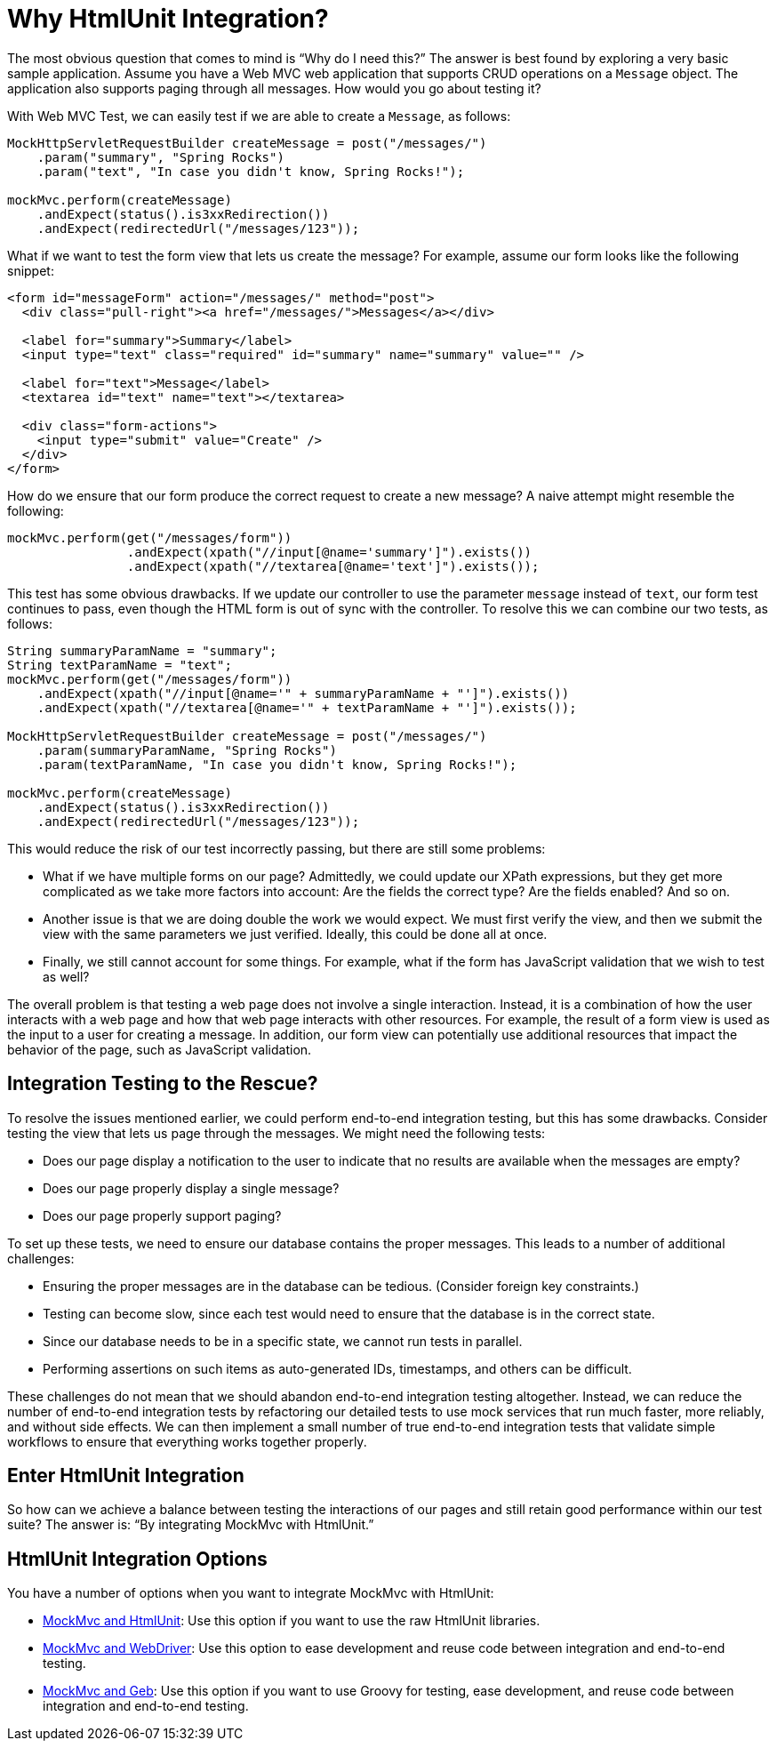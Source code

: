 [[spring-mvc-test-server-htmlunit-why]]
= Why HtmlUnit Integration?

The most obvious question that comes to mind is "`Why do I need this?`" The answer is
best found by exploring a very basic sample application. Assume you have a Web MVC web
application that supports CRUD operations on a `Message` object. The application also
supports paging through all messages. How would you go about testing it?

With Web MVC Test, we can easily test if we are able to create a `Message`, as follows:

[source,java,indent=0,subs="verbatim,quotes",role="primary"]
----
MockHttpServletRequestBuilder createMessage = post("/messages/")
    .param("summary", "Spring Rocks")
    .param("text", "In case you didn't know, Spring Rocks!");

mockMvc.perform(createMessage)
    .andExpect(status().is3xxRedirection())
    .andExpect(redirectedUrl("/messages/123"));
----


What if we want to test the form view that lets us create the message? For example,
assume our form looks like the following snippet:

[source,xml,indent=0]
----
<form id="messageForm" action="/messages/" method="post">
  <div class="pull-right"><a href="/messages/">Messages</a></div>

  <label for="summary">Summary</label>
  <input type="text" class="required" id="summary" name="summary" value="" />

  <label for="text">Message</label>
  <textarea id="text" name="text"></textarea>

  <div class="form-actions">
    <input type="submit" value="Create" />
  </div>
</form>
----

How do we ensure that our form produce the correct request to create a new message? A
naive attempt might resemble the following:

[source,java,indent=0,subs="verbatim,quotes",role="primary"]
----
	mockMvc.perform(get("/messages/form"))
			.andExpect(xpath("//input[@name='summary']").exists())
			.andExpect(xpath("//textarea[@name='text']").exists());
----

This test has some obvious drawbacks. If we update our controller to use the parameter
`message` instead of `text`, our form test continues to pass, even though the HTML form
is out of sync with the controller. To resolve this we can combine our two tests, as
follows:

[[spring-mvc-test-server-htmlunit-mock-mvc-test]]
[source,java,indent=0,subs="verbatim,quotes",role="primary"]
----
String summaryParamName = "summary";
String textParamName = "text";
mockMvc.perform(get("/messages/form"))
    .andExpect(xpath("//input[@name='" + summaryParamName + "']").exists())
    .andExpect(xpath("//textarea[@name='" + textParamName + "']").exists());

MockHttpServletRequestBuilder createMessage = post("/messages/")
    .param(summaryParamName, "Spring Rocks")
    .param(textParamName, "In case you didn't know, Spring Rocks!");

mockMvc.perform(createMessage)
    .andExpect(status().is3xxRedirection())
    .andExpect(redirectedUrl("/messages/123"));
----


This would reduce the risk of our test incorrectly passing, but there are still some
problems:

* What if we have multiple forms on our page? Admittedly, we could update our XPath
  expressions, but they get more complicated as we take more factors into account: Are
  the fields the correct type? Are the fields enabled? And so on.
* Another issue is that we are doing double the work we would expect. We must first
  verify the view, and then we submit the view with the same parameters we just verified.
  Ideally, this could be done all at once.
* Finally, we still cannot account for some things. For example, what if the form has
  JavaScript validation that we wish to test as well?

The overall problem is that testing a web page does not involve a single interaction.
Instead, it is a combination of how the user interacts with a web page and how that web
page interacts with other resources. For example, the result of a form view is used as
the input to a user for creating a message. In addition, our form view can potentially
use additional resources that impact the behavior of the page, such as JavaScript
validation.

[[spring-mvc-test-server-htmlunit-why-integration]]
== Integration Testing to the Rescue?

To resolve the issues mentioned earlier, we could perform end-to-end integration testing,
but this has some drawbacks. Consider testing the view that lets us page through the
messages. We might need the following tests:

* Does our page display a notification to the user to indicate that no results are
  available when the messages are empty?
* Does our page properly display a single message?
* Does our page properly support paging?

To set up these tests, we need to ensure our database contains the proper messages. This
leads to a number of additional challenges:

* Ensuring the proper messages are in the database can be tedious. (Consider foreign key
  constraints.)
* Testing can become slow, since each test would need to ensure that the database is in
  the correct state.
* Since our database needs to be in a specific state, we cannot run tests in parallel.
* Performing assertions on such items as auto-generated IDs, timestamps, and others can
  be difficult.

These challenges do not mean that we should abandon end-to-end integration testing
altogether. Instead, we can reduce the number of end-to-end integration tests by
refactoring our detailed tests to use mock services that run much faster, more reliably,
and without side effects. We can then implement a small number of true end-to-end
integration tests that validate simple workflows to ensure that everything works together
properly.

[[spring-mvc-test-server-htmlunit-why-mockmvc]]
== Enter HtmlUnit Integration

So how can we achieve a balance between testing the interactions of our pages and still
retain good performance within our test suite? The answer is: "`By integrating MockMvc
with HtmlUnit.`"

[[spring-mvc-test-server-htmlunit-options]]
== HtmlUnit Integration Options

You have a number of options when you want to integrate MockMvc with HtmlUnit:

* xref:testing/spring-mvc-test-framework/server-htmlunit/mah.adoc[MockMvc and HtmlUnit]: Use this option if you
  want to use the raw HtmlUnit libraries.
* xref:testing/spring-mvc-test-framework/server-htmlunit/webdriver.adoc[MockMvc and WebDriver]: Use this option to
  ease development and reuse code between integration and end-to-end testing.
* xref:testing/spring-mvc-test-framework/server-htmlunit/geb.adoc[MockMvc and Geb]: Use this option if you want to
  use Groovy for testing, ease development, and reuse code between integration and
  end-to-end testing.

